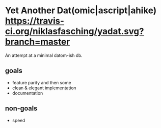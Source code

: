 * Yet Another Dat(omic|ascript|ahike) [[https://travis-ci.org/niklasfasching/yadat.svg?branch=master]]
An attempt at a minimal datom-ish db.

** goals
- feature parity and then some
- clean & elegant implementation
- documentation

** non-goals
- speed
